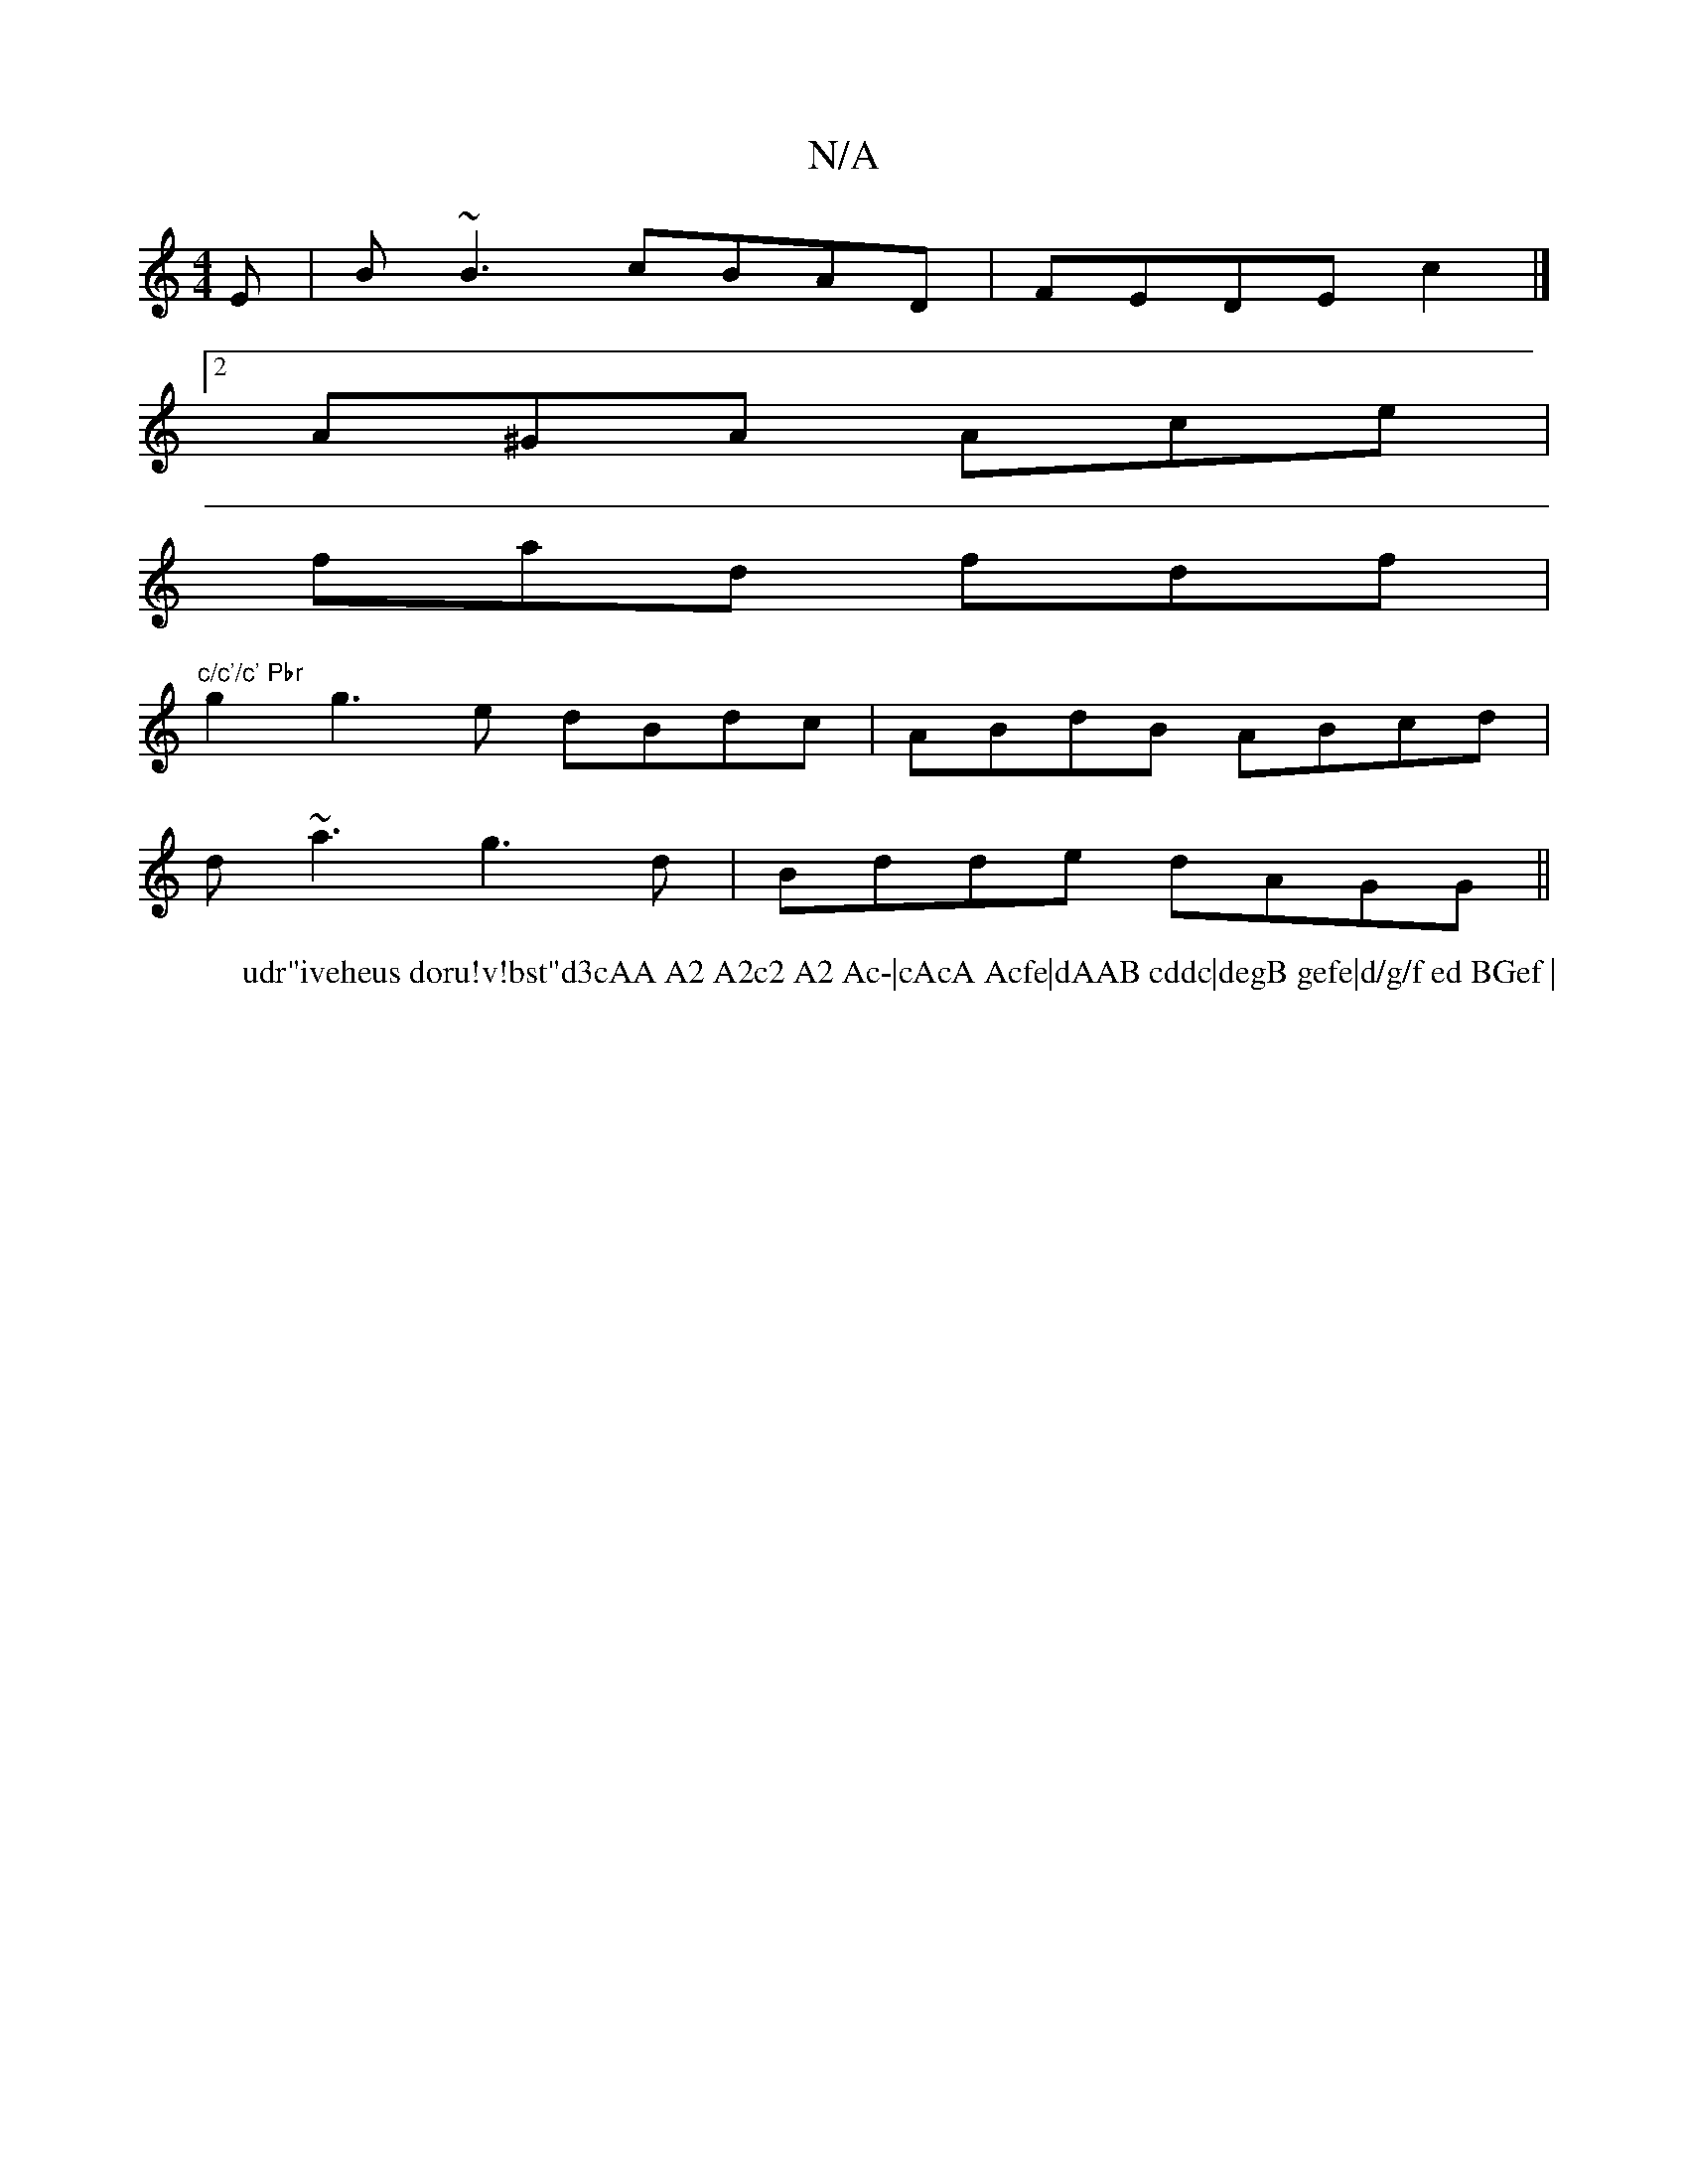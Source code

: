 X:1
T:N/A
M:4/4
R:N/A
K:Cmajor
E|B~B3 cBAD|FEDE-c2|]
[2 A^GA Ace |
fad fdf|"c/c'/c' Pbr
W: udr"iveheus doru!v!bst"d3cAA A2 A2c2 A2 Ac-|cAcA Acfe|dAAB cddc|degB gefe|d/g/f ed BGef |
g2g3e dBdc|ABdB ABcd|
d~a3 g3d|Bdde dAGG||

d2cd e